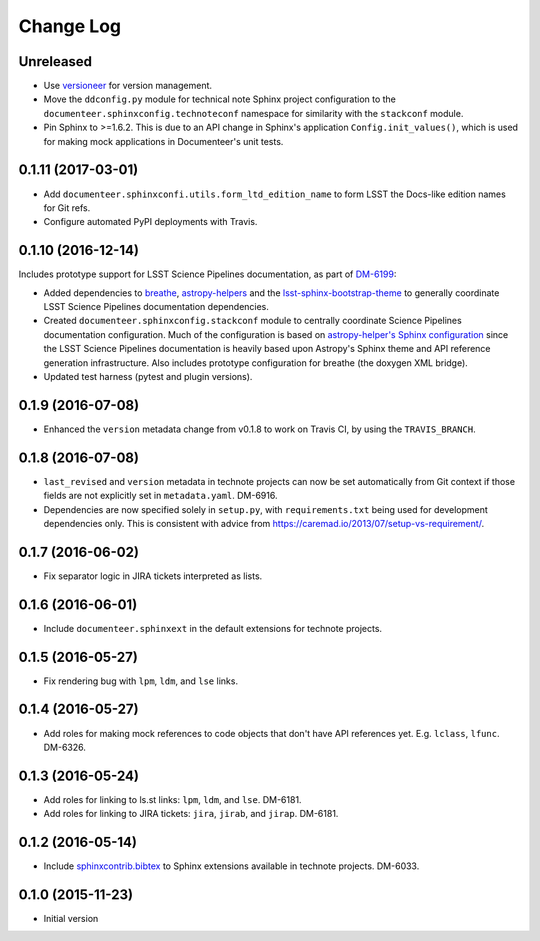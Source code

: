 Change Log
==========

Unreleased
----------

- Use `versioneer <https://github.com/warner/python-versioneer>`_ for version management.
- Move the ``ddconfig.py`` module for technical note Sphinx project configuration to the ``documenteer.sphinxconfig.technoteconf`` namespace for similarity with the ``stackconf`` module.
- Pin Sphinx to >=1.6.2. This is due to an API change in Sphinx's application ``Config.init_values()``, which is used for making mock applications in Documenteer's unit tests.

0.1.11 (2017-03-01)
-------------------

- Add ``documenteer.sphinxconfi.utils.form_ltd_edition_name`` to form LSST the Docs-like edition names for Git refs.
- Configure automated PyPI deployments with Travis.

0.1.10 (2016-12-14)
-------------------

Includes prototype support for LSST Science Pipelines documentation, as part of `DM-6199 <https://jira.lsstcorp.org/browse/DM-6199>`__:

- Added dependencies to `breathe <http://breathe.readthedocs.io/en/latest/>`__, `astropy-helpers <https://github.com/astropy/astropy-helpers>`__ and the `lsst-sphinx-bootstrap-theme <https://github.com/lsst-sqre/lsst-sphinx-bootstrap-theme>`__ to generally coordinate LSST Science Pipelines documentation dependencies.
- Created ``documenteer.sphinxconfig.stackconf`` module to centrally coordinate Science Pipelines documentation configuration. Much of the configuration is based on `astropy-helper's Sphinx configuration <https://github.com/astropy/astropy-helpers/blob/master/astropy_helpers/sphinx/conf.py>`__ since the LSST Science Pipelines documentation is heavily based upon Astropy's Sphinx theme and API reference generation infrastructure.
  Also includes prototype configuration for breathe (the doxygen XML bridge).
- Updated test harness (pytest and plugin versions).

0.1.9 (2016-07-08)
------------------

- Enhanced the ``version`` metadata change from v0.1.8 to work on Travis CI, by using the ``TRAVIS_BRANCH``.

0.1.8 (2016-07-08)
------------------

- ``last_revised`` and ``version`` metadata in technote projects can now be set automatically from Git context if those fields are not explicitly set in ``metadata.yaml``. DM-6916.
- Dependencies are now specified solely in ``setup.py``, with ``requirements.txt`` being used for development dependencies only.
  This is consistent with advice from https://caremad.io/2013/07/setup-vs-requirement/.

0.1.7 (2016-06-02)
------------------

- Fix separator logic in JIRA tickets interpreted as lists.

0.1.6 (2016-06-01)
------------------

- Include ``documenteer.sphinxext`` in the default extensions for technote projects.

0.1.5 (2016-05-27)
------------------

- Fix rendering bug with ``lpm``, ``ldm``, and ``lse`` links.

0.1.4 (2016-05-27)
------------------

- Add roles for making mock references to code objects that don't have API references yet. E.g. ``lclass``, ``lfunc``. DM-6326.

0.1.3 (2016-05-24)
------------------

- Add roles for linking to ls.st links: ``lpm``, ``ldm``, and ``lse``. DM-6181.
- Add roles for linking to JIRA tickets: ``jira``, ``jirab``, and ``jirap``. DM-6181.

0.1.2 (2016-05-14)
------------------

- Include `sphinxcontrib.bibtex <https://github.com/mcmtroffaes/sphinxcontrib-bibtex>`_ to Sphinx extensions available in technote projects. DM-6033.

0.1.0 (2015-11-23)
------------------

- Initial version
